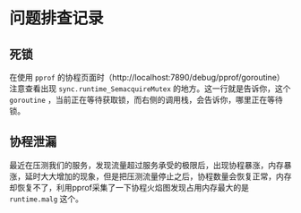 * 问题排查记录
** 死锁
   在使用 =pprof= 的协程页面时（http://localhost:7890/debug/pprof/goroutine）
   注意查看出现 =sync.runtime_SemacquireMutex= 的地方。这一行就是告诉你，这个 =goroutine= ，当前正在等待获取锁，而右侧的调用栈，会告诉你，哪里正在等待锁。
** 协程泄漏
   最近在压测我们的服务，发现流量超过服务承受的极限后，出现协程暴涨，内存暴涨，延时大大增加的现象，但是把压测流量停止之后，协程数量会恢复正常，内存却恢复不了，利用pprof采集了一下协程火焰图发现占用内存最大的是
   =runtime.malg= 这个。
